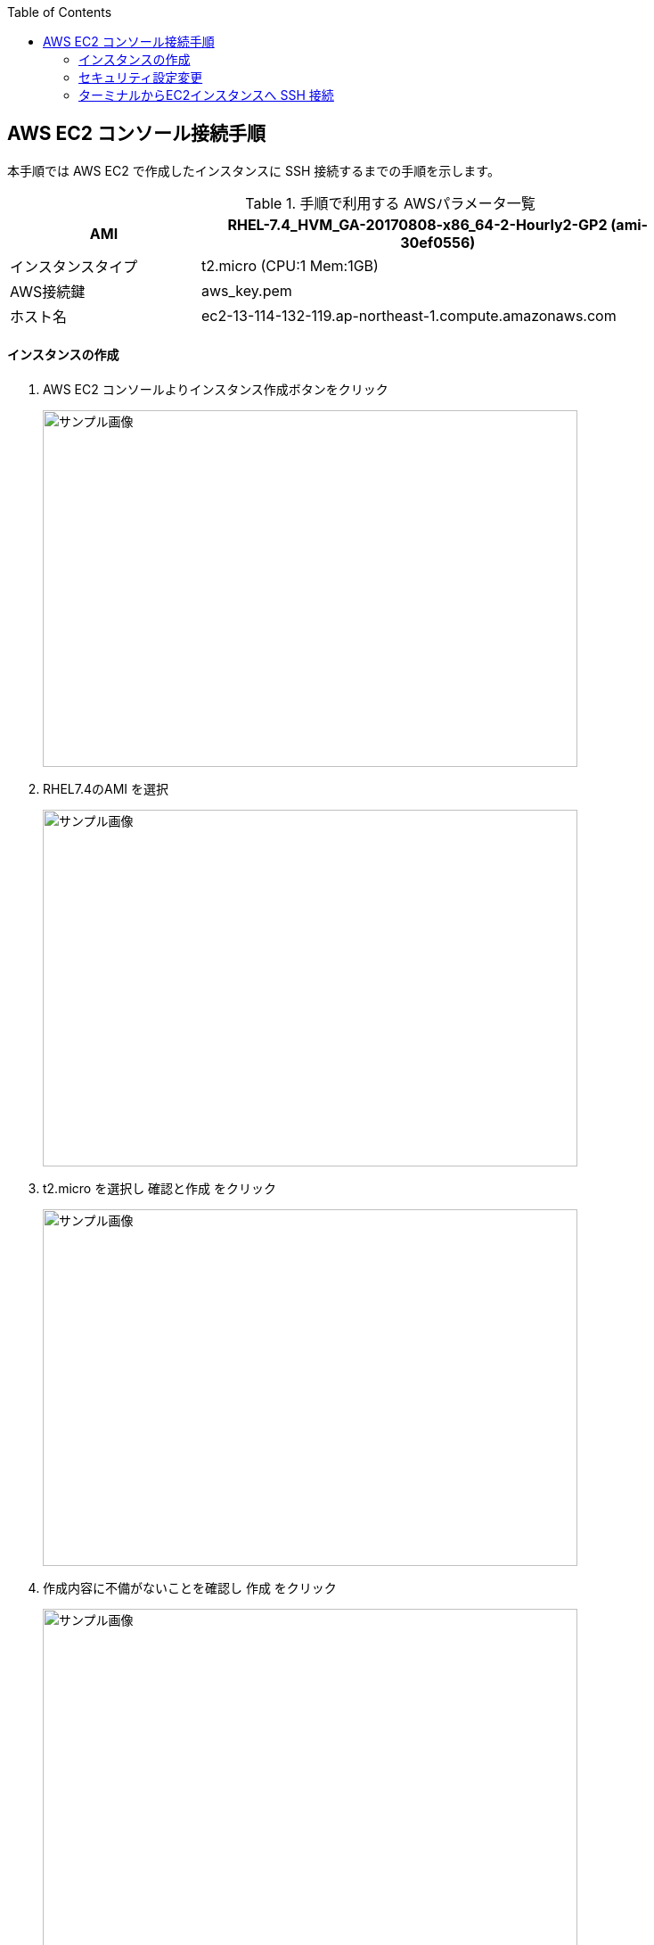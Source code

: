 :scrollbar:
:data-uri:
:toc2:

== AWS EC2 コンソール接続手順

本手順では AWS EC2 で作成したインスタンスに SSH 接続するまでの手順を示します。


.手順で利用する AWSパラメータ一覧
[cols="2,5,1",options="header"]
|====
| AMI | RHEL-7.4_HVM_GA-20170808-x86_64-2-Hourly2-GP2 (ami-30ef0556) |
| インスタンスタイプ | t2.micro (CPU:1 Mem:1GB)|
| AWS接続鍵 | aws_key.pem |
| ホスト名 | ec2-13-114-132-119.ap-northeast-1.compute.amazonaws.com | 
|====

==== インスタンスの作成

. AWS EC2 コンソールよりインスタンス作成ボタンをクリック
+
image::images/image001.png[サンプル画像, 600, 400,]

. RHEL7.4のAMI を選択
+
image::images/image002.png[サンプル画像, 600, 400,]

. t2.micro を選択し 確認と作成 をクリック
+
image::images/image003.png[サンプル画像, 600, 400,]

. 作成内容に不備がないことを確認し 作成 をクリック
+
image::images/image004.png[サンプル画像, 600, 400,]

. EC2インスタンス接続用のキーペアーを選択（作成)し インスタンス作成 をクリック
+
image::images/image005.png[サンプル画像, 600, 400,]

==== セキュリティ設定変更

ブラウザーからサンプルアプリケーションに接続するためにポートの開放を行います

. インスタンスを選択、説明タブ　に記載されている セキュリティグループ　をクリック
+
image::images/image006.png[サンプル画像, 600, 400,]
. インバウンド タブを開き、編集 ボタンをクリック
+
image::images/image007.png[サンプル画像, 600, 400,]
. 8080 / 9990 ポートへのアクセス許可設定を追加
+
追加ボタンをクリックし、入力欄に接続許可設定を追記し保存をクリック
+
image::images/image008.png[サンプル画像, 600, 400,]

==== ターミナルからEC2インスタンスへ SSH 接続

. EC2インスタンス接続方法確認
+
接続方法を確認するため、対象のインスタンスを選択し、「接続」ボタンをクリックします。
+
image::images/image009.png[サンプル画像, 300, 200,]
NOTE: 秘密鍵を 600 にしないと、EC2インスタンスへのSSH接続が失敗します。

. 接続方法が記載されたページが起動します
+
image::images/image010.png[サンプル画像, 600, 400,]

. EC2インスタンスへ ec2-user で SSH 接続
+
上記画面で表示された 例 にあるコマンドを ターミナルから実行します
+
----
$ ssh -i "aws_key.pem" ec2-user@ec2-13-114-132-119.ap-northeast-1.compute.amazonaws.com
----
+
NOTE: Windows環境の場合、puttyなど ターミナルソフトが必要です。

. EC2インスタンスログインの例
+
プロンプトに表示される EC2のプライベートIPでどのインスタンスに接続しているか判別できます
+
image::images/image011.png[サンプル画像, 600, 400,]


以　上
